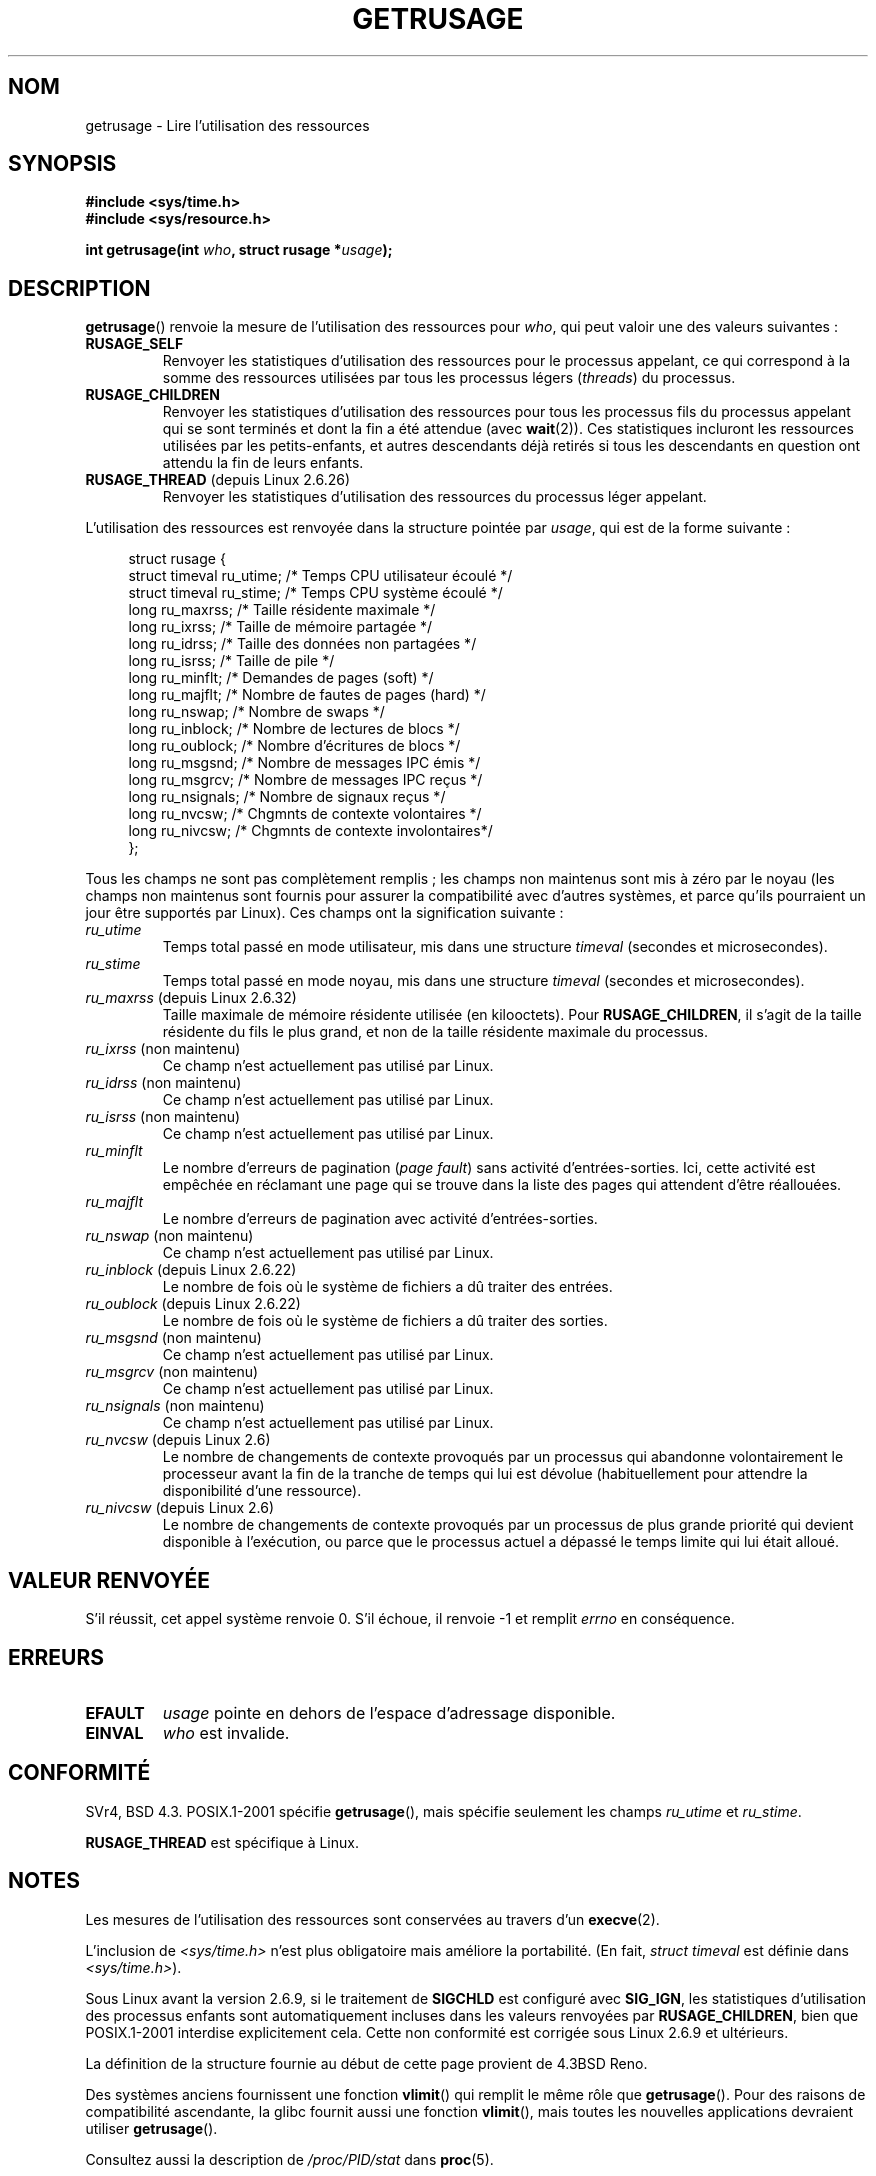 .\" Copyright (c) 1992 Drew Eckhardt, March 28, 1992
.\" and Copyright (c) 2002 Michael Kerrisk
.\"
.\" %%%LICENSE_START(VERBATIM)
.\" Permission is granted to make and distribute verbatim copies of this
.\" manual provided the copyright notice and this permission notice are
.\" preserved on all copies.
.\"
.\" Permission is granted to copy and distribute modified versions of this
.\" manual under the conditions for verbatim copying, provided that the
.\" entire resulting derived work is distributed under the terms of a
.\" permission notice identical to this one.
.\"
.\" Since the Linux kernel and libraries are constantly changing, this
.\" manual page may be incorrect or out-of-date.  The author(s) assume no
.\" responsibility for errors or omissions, or for damages resulting from
.\" the use of the information contained herein.  The author(s) may not
.\" have taken the same level of care in the production of this manual,
.\" which is licensed free of charge, as they might when working
.\" professionally.
.\"
.\" Formatted or processed versions of this manual, if unaccompanied by
.\" the source, must acknowledge the copyright and authors of this work.
.\" %%%LICENSE_END
.\"
.\" 2004-11-16 -- mtk: the getrlimit.2 page, which formerly included
.\" coverage of getrusage(2), has been split, so that the latter is
.\" now covered in its own getrusage.2.  For older details of change
.\" history, etc., see getrlimit.2
.\"
.\" Modified 2004-11-16, mtk, Noted that the nonconformance
.\"	when SIGCHLD is being ignored is fixed in 2.6.9.
.\" 2008-02-22, Sripathi Kodi <sripathik@in.ibm.com>: Document RUSAGE_THREAD
.\" 2008-05-25, mtk, clarify RUSAGE_CHILDREN + other clean-ups.
.\" 2010-05-24, Mark Hills <mark@pogo.org.uk>: Description of fields,
.\"     document ru_maxrss
.\" 2010-05-24, mtk, enhanced description of various fields
.\"
.\"*******************************************************************
.\"
.\" This file was generated with po4a. Translate the source file.
.\"
.\"*******************************************************************
.TH GETRUSAGE 2 "26 septembre 2010" Linux "Manuel du programmeur Linux"
.SH NOM
getrusage \- Lire l'utilisation des ressources
.SH SYNOPSIS
\fB#include <sys/time.h>\fP
.br
\fB#include <sys/resource.h>\fP
.sp
\fBint getrusage(int \fP\fIwho\fP\fB, struct rusage *\fP\fIusage\fP\fB);\fP
.SH DESCRIPTION
.PP
\fBgetrusage\fP() renvoie la mesure de l'utilisation des ressources pour
\fIwho\fP, qui peut valoir une des valeurs suivantes\ :
.TP 
\fBRUSAGE_SELF\fP
Renvoyer les statistiques d'utilisation des ressources pour le processus
appelant, ce qui correspond à la somme des ressources utilisées par tous les
processus légers (\fIthreads\fP) du processus.
.TP 
\fBRUSAGE_CHILDREN\fP
Renvoyer les statistiques d'utilisation des ressources pour tous les
processus fils du processus appelant qui se sont terminés et dont la fin a
été attendue (avec \fBwait\fP(2)). Ces statistiques incluront les ressources
utilisées par les petits\-enfants, et autres descendants déjà retirés si tous
les descendants en question ont attendu la fin de leurs enfants.
.TP 
\fBRUSAGE_THREAD\fP (depuis Linux 2.6.26)
Renvoyer les statistiques d'utilisation des ressources du processus léger
appelant.
.PP
L'utilisation des ressources est renvoyée dans la structure pointée par
\fIusage\fP, qui est de la forme suivante\ :
.PP
.in +4n
.nf
struct rusage {
  struct timeval ru_utime; /* Temps CPU utilisateur écoulé     */
  struct timeval ru_stime; /* Temps CPU système écoulé         */
  long  ru_maxrss;         /* Taille résidente maximale        */
  long  ru_ixrss;          /* Taille de mémoire partagée       */
  long  ru_idrss;          /* Taille des données non partagées */
  long  ru_isrss;          /* Taille de pile                   */
  long  ru_minflt;         /* Demandes de pages (soft)         */
  long  ru_majflt;         /* Nombre de fautes de pages (hard) */
  long  ru_nswap;          /* Nombre de swaps                  */
  long  ru_inblock;        /* Nombre de lectures de blocs      */
  long  ru_oublock;        /* Nombre d'écritures de blocs      */
  long  ru_msgsnd;         /* Nombre de messages IPC émis      */
  long  ru_msgrcv;         /* Nombre de messages IPC reçus     */
  long  ru_nsignals;       /* Nombre de signaux reçus          */
  long  ru_nvcsw;          /* Chgmnts de contexte volontaires  */
  long  ru_nivcsw;         /* Chgmnts de contexte involontaires*/
};
.fi
.in
.PP
Tous les champs ne sont pas complètement remplis\ ; les champs non maintenus
sont mis à zéro par le noyau (les champs non maintenus sont fournis pour
assurer la compatibilité avec d'autres systèmes, et parce qu'ils pourraient
un jour être supportés par Linux). Ces champs ont la signification
suivante\ :
.TP 
\fIru_utime\fP
Temps total passé en mode utilisateur, mis dans une structure \fItimeval\fP
(secondes et microsecondes).
.TP 
\fIru_stime\fP
Temps total passé en mode noyau, mis dans une structure \fItimeval\fP (secondes
et microsecondes).
.TP 
\fIru_maxrss\fP (depuis Linux 2.6.32)
Taille maximale de mémoire résidente utilisée (en kilooctets). Pour
\fBRUSAGE_CHILDREN\fP, il s'agit de la taille résidente du fils le plus grand,
et non de la taille résidente maximale du processus.
.TP 
\fIru_ixrss\fP (non maintenu)
.\" On some systems,
.\" this is the integral of the text segment memory consumption,
.\" expressed in kilobyte-seconds.
Ce champ n'est actuellement pas utilisé par Linux.
.TP 
\fIru_idrss\fP (non maintenu)
.\" On some systems, this is the integral of the data segment memory consumption,
.\" expressed in kilobyte-seconds.
Ce champ n'est actuellement pas utilisé par Linux.
.TP 
\fIru_isrss\fP (non maintenu)
.\" On some systems, this is the integral of the stack memory consumption,
.\" expressed in kilobyte-seconds.
Ce champ n'est actuellement pas utilisé par Linux.
.TP 
\fIru_minflt\fP
Le nombre d'erreurs de pagination (\fIpage fault\fP) sans activité
d'entrées\-sorties. Ici, cette activité est empêchée en réclamant une page
qui se trouve dans la liste des pages qui attendent d'être réallouées.
.TP 
\fIru_majflt\fP
Le nombre d'erreurs de pagination avec activité d'entrées\-sorties.
.TP 
\fIru_nswap\fP (non maintenu)
.\" On some systems, this is the number of swaps out of physical memory.
Ce champ n'est actuellement pas utilisé par Linux.
.TP 
\fIru_inblock\fP (depuis Linux 2.6.22)
Le nombre de fois où le système de fichiers a dû traiter des entrées.
.TP 
\fIru_oublock\fP (depuis Linux 2.6.22)
Le nombre de fois où le système de fichiers a dû traiter des sorties.
.TP 
\fIru_msgsnd\fP (non maintenu)
.\" On FreeBSD 6.2, this appears to measure messages sent over sockets
.\" On some systems,
.\" this field records the number of messages sent over sockets.
Ce champ n'est actuellement pas utilisé par Linux.
.TP 
\fIru_msgrcv\fP (non maintenu)
.\" On FreeBSD 6.2, this appears to measure messages received over sockets
.\" On some systems,
.\" this field records the number of messages received over sockets.
Ce champ n'est actuellement pas utilisé par Linux.
.TP 
\fIru_nsignals\fP (non maintenu)
.\" On some systems, this field records the number of signals received.
Ce champ n'est actuellement pas utilisé par Linux.
.TP 
\fIru_nvcsw\fP (depuis Linux 2.6)
Le nombre de changements de contexte provoqués par un processus qui
abandonne volontairement le processeur avant la fin de la tranche de temps
qui lui est dévolue (habituellement pour attendre la disponibilité d'une
ressource).
.TP 
\fIru_nivcsw\fP (depuis Linux 2.6)
Le nombre de changements de contexte provoqués par un processus de plus
grande priorité qui devient disponible à l'exécution, ou parce que le
processus actuel a dépassé le temps limite qui lui était alloué.
.PP
.SH "VALEUR RENVOYÉE"
S'il réussit, cet appel système renvoie 0. S'il échoue, il renvoie \-1 et
remplit \fIerrno\fP en conséquence.
.SH ERREURS
.TP 
\fBEFAULT\fP
\fIusage\fP pointe en dehors de l'espace d'adressage disponible.
.TP 
\fBEINVAL\fP
\fIwho\fP est invalide.
.SH CONFORMITÉ
SVr4, BSD\ 4.3. POSIX.1\-2001 spécifie \fBgetrusage\fP(), mais spécifie
seulement les champs \fIru_utime\fP et \fIru_stime\fP.

\fBRUSAGE_THREAD\fP est spécifique à Linux.
.SH NOTES
Les mesures de l'utilisation des ressources sont conservées au travers d'un
\fBexecve\fP(2).

L'inclusion de \fI<sys/time.h>\fP n'est plus obligatoire mais améliore
la portabilité. (En fait, \fIstruct timeval\fP est définie dans
\fI<sys/time.h>\fP).
.PP
.\" See the description of getrusage() in XSH.
.\" A similar statement was also in SUSv2.
Sous Linux avant la version 2.6.9, si le traitement de \fBSIGCHLD\fP est
configuré avec \fBSIG_IGN\fP, les statistiques d'utilisation des processus
enfants sont automatiquement incluses dans les valeurs renvoyées par
\fBRUSAGE_CHILDREN\fP, bien que POSIX.1\-2001 interdise explicitement
cela. Cette non conformité est corrigée sous Linux 2.6.9 et ultérieurs.
.LP
La définition de la structure fournie au début de cette page provient de
4.3BSD Reno.

Des systèmes anciens fournissent une fonction \fBvlimit\fP() qui remplit le
même rôle que \fBgetrusage\fP(). Pour des raisons de compatibilité ascendante,
la glibc fournit aussi une fonction \fBvlimit\fP(), mais toutes les nouvelles
applications devraient utiliser \fBgetrusage\fP().

Consultez aussi la description de \fI/proc/PID/stat\fP dans \fBproc\fP(5).
.SH "VOIR AUSSI"
\fBclock_gettime\fP(2), \fBgetrlimit\fP(2), \fBtimes\fP(2), \fBwait\fP(2), \fBwait4\fP(2),
\fBclock\fP(3)
.SH COLOPHON
Cette page fait partie de la publication 3.52 du projet \fIman\-pages\fP
Linux. Une description du projet et des instructions pour signaler des
anomalies peuvent être trouvées à l'adresse
\%http://www.kernel.org/doc/man\-pages/.
.SH TRADUCTION
Depuis 2010, cette traduction est maintenue à l'aide de l'outil
po4a <http://po4a.alioth.debian.org/> par l'équipe de
traduction francophone au sein du projet perkamon
<http://perkamon.alioth.debian.org/>.
.PP
Christophe Blaess <http://www.blaess.fr/christophe/> (1996-2003),
Alain Portal <http://manpagesfr.free.fr/> (2003-2006).
Julien Cristau et l'équipe francophone de traduction de Debian\ (2006-2009).
.PP
Veuillez signaler toute erreur de traduction en écrivant à
<perkamon\-fr@traduc.org>.
.PP
Vous pouvez toujours avoir accès à la version anglaise de ce document en
utilisant la commande
«\ \fBLC_ALL=C\ man\fR \fI<section>\fR\ \fI<page_de_man>\fR\ ».
